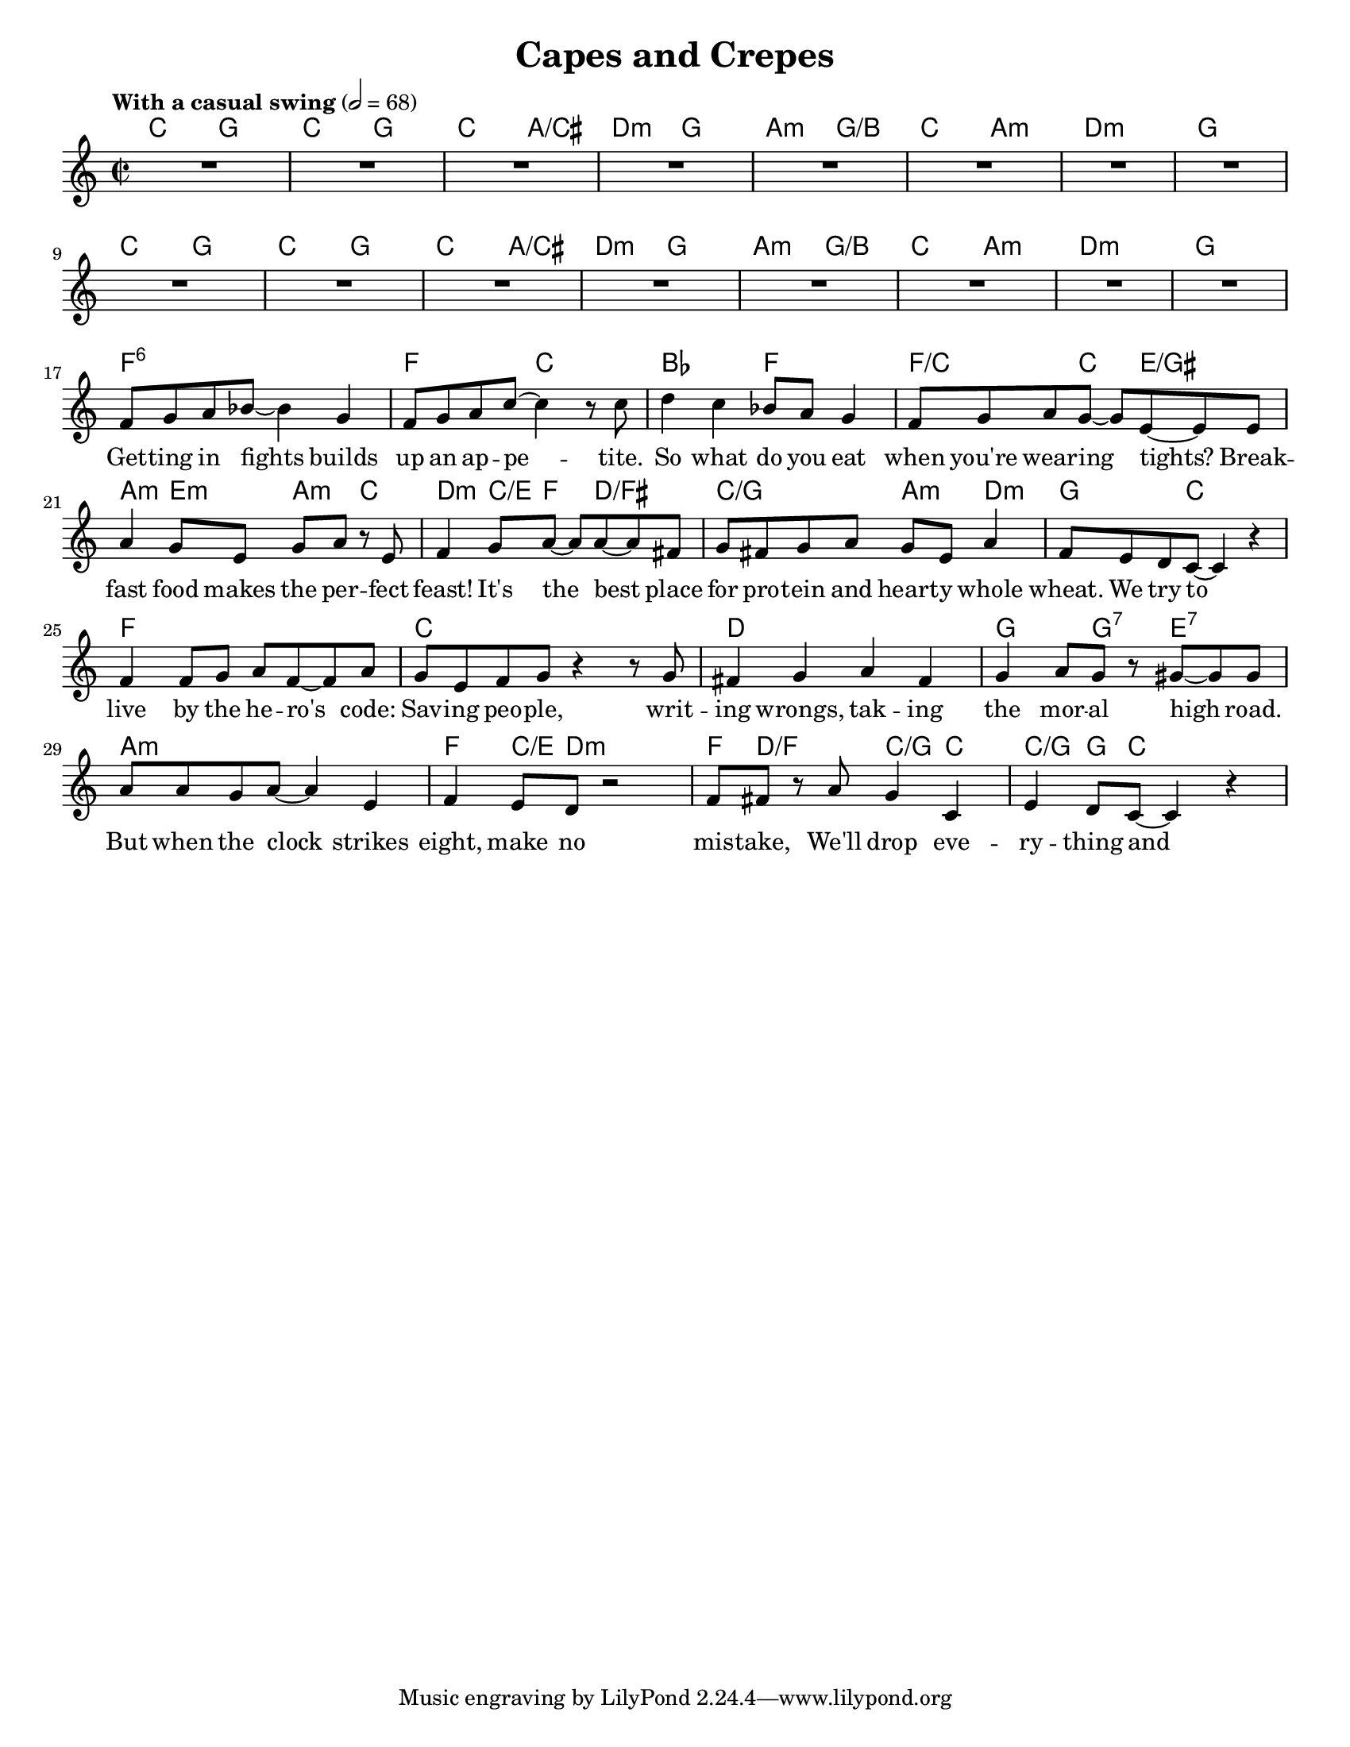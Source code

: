 \version "2.16.2"

\header {
  title = "Capes and Crepes"
}

words = \lyricmode {
  Get -- ting in fights builds up an ap -- pe -- tite.
  So what do you eat when you're wear -- ing tights?
  Break -- fast food makes the per -- fect feast!
  It's the best place for pro -- tein and heart -- y whole wheat.

  We try to live by the he -- ro's code:
  Sav -- ing peo -- ple, writ -- ing wrongs, tak -- ing the mor -- al high road.
  But when the clock strikes eight, make no mis -- take,
  We'll drop eve -- ry -- thing and grab a plate!

  Fly -- ing a -- round, and what do I spy?
  An air -- plane fall -- ing straight out of the sky!
  Did you swoop down and grab it and save the day?
  Nah, I grabbed some eggs and ba -- con. Hey, what can I say?

  Why face the vil -- lains you need to de -- feat
  When you've got bran and eggs to eat?
  So have fun with the buns and roast the toast—
  Break -- fast, the meal we love the most!

  A cou -- ple of thugs were rob -- bing a bank.
  I could have shot out my webs and gaev 'em a yank.
  I should have hung those bad guys out to dry.
  But there's pan -- cakes down at I -- HOP— sau -- sage on the side
  There's eggs to cook and ta -- ters to fry!

  Why face the vil -- lains you need to de -- feat
  When you've got bran and eggs to eat?
  So have fun with the buns and roast the toast—
  Break -- fast, the meal we love the most!

  % Dance / dialog

  Why face the vil -- lains you need to de -- feat
  When you've got bran and eggs to eat?
  So have fun with the buns and roast the toast—
  Break -- fast, the meal we love the most!

  Break -- fast, the meal we love the most!

  OR -- DER UP!
}

chordses = \chordmode {
  % Getting in fights
  c2 g | c g | c a/cis | d:m g |
  a2:m g/b | c a:m | d1:m | g |

  % We try to live
  c2 g | c g | c a/cis | d:m g |
  a2:m g/b | c a:m | d1:m | g |

  % Flying around
  f1:6 | f2 c | bes f | f4./c c4 e4./gis |
  a4:m e:m a:m c | d:m c8/e f s8 d4./fis | c2/g a4:m d:m | g4. c8 s2 |

  % chorus
  f1 | c | d | g4. g4:7 e4.:7 |
  a1:m | f4 c8/e d:m s2 | f8 d/f s4 c/g c | c/g g8 c s2 |

  % A couple of thugs

  % chorus

  % How come you never

  % Waffles and bacon

  % Smothered! Covered!
}

melody = \relative c' {
  \clef treble
  \key c \major
  \time 2/2
  \tempo "With a casual swing" 2=68
  % Getting in fights
  R1*8

  % We try to live
  R1*8

  % Flying around
  f8 g a bes~ bes4 g4 | f8 g a c~ c4 r8 c |
  d4 c bes8 a g4 | f8 g a g~ g e~ e e |
  a4 g8 e g a r e | f4 g8 a~ a a~ a fis |
  g8 fis g a g e a4 | f8 e d c~ c4 r |

  % chorus
  f4 f8 g a f~ f a | g e f g r4 r8 g |
  fis4 g a fis | g a8 g r gis~ gis gis |
  a8 a g a~ a4 e | f e8 d r2 |
  f8 fis r a g4 c, | e d8 c~ c4 r |

  % A couple of thugs

  % chorus

  % How come you never

  % Waffles and bacon

  % Smothered! Covered!
}

#(set-global-staff-size 18)
#(set-default-paper-size "letter")
\score {
  <<
    \new ChordNames \chordses
    \new Staff \new Voice = "melody" \melody
    \new Lyrics \lyricsto "melody" \words
  >>
  \layout {
    indent = 0
  }
}
